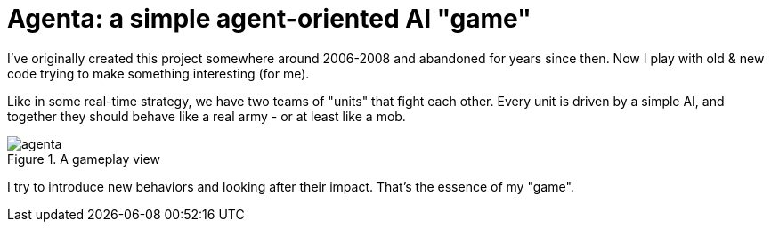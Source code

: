 = Agenta: a simple agent-oriented AI "game"

I've originally created this project somewhere around 2006-2008 and abandoned for years since then.
Now I play with old & new code trying to make something interesting (for me).

Like in some real-time strategy, we have two teams of "units" that fight each other.
Every unit is driven by a simple AI, and together they should behave like a real army - or at least like a mob.

.A gameplay view
image::agenta.png[]

I try to introduce new behaviors and looking after their impact.
That's the essence of my "game".
